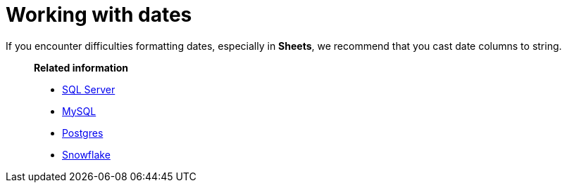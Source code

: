 = Working with dates
:last_updated: 07/28/2021
:experimental:
:linkattrs:

If you encounter difficulties formatting dates, especially in *Sheets*, we recommend that you cast date columns to string.

> **Related information**
>
> * https://www.mssqltips.com/sqlservertip/1145/date-and-time-conversions-using-sql-server/[SQL Server^]
> * http://www.sqlines.com/sql-server-to-mysql/functions/convert_string[MySQL^]
> * https://www.postgresql.org/docs/8.1/functions-formatting.html[Postgres^]
> * https://docs.snowflake.com/en/sql-reference/functions-conversion.html#date-and-time-formats-in-conversion-functions[Snowflake^]
